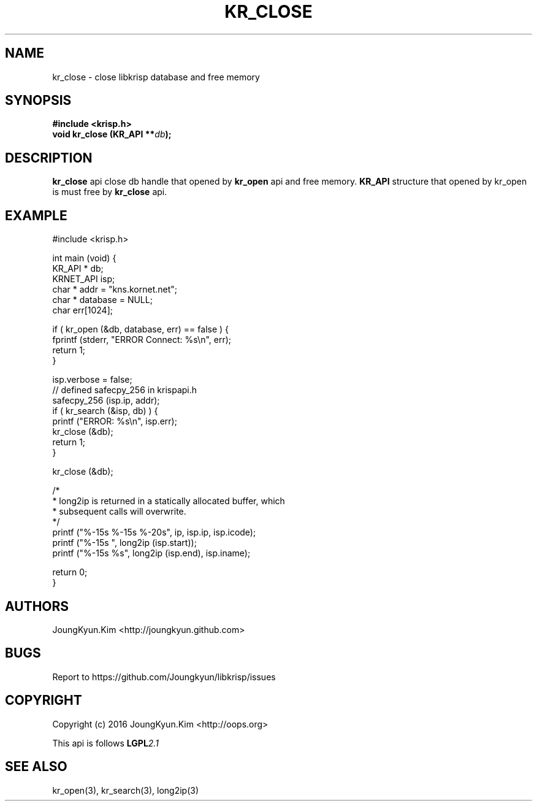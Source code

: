 .TH KR_CLOSE 3 "11 Jul 2016"

.SH NAME
kr_close \- close libkrisp database and free memory
.SH SYNOPSIS
.BI "#include <krisp.h>"
.br
.BI "void kr_close (KR_API **" db ");"

.SH DESCRIPTION
.BI kr_close
api close db handle that opened by
.BI kr_open
api and free memory.
.BI KR_API
structure that opened by kr_open is must free by
.BI kr_close
api.
.PP

.SH EXAMPLE
.nf
#include <krisp.h>

int main (void) {
    KR_API * db;
    KRNET_API isp;
    char * addr = "kns.kornet.net";
    char * database = NULL;
    char err[1024];

    if ( kr_open (&db, database, err) == false ) {
        fprintf (stderr, "ERROR Connect: %s\\n", err);
        return 1;
    }

    isp.verbose = false;
    // defined safecpy_256 in krispapi.h
    safecpy_256 (isp.ip, addr);
    if ( kr_search (&isp, db) ) {
        printf ("ERROR: %s\\n", isp.err);
        kr_close (&db);
        return 1;
    }

    kr_close (&db);

    /*
     * long2ip is returned in a statically allocated buffer, which
     * subsequent calls will overwrite.
     */
    printf ("%-15s %-15s %-20s", ip, isp.ip, isp.icode);
    printf ("%-15s ", long2ip (isp.start));
    printf ("%-15s %s", long2ip (isp.end), isp.iname);

    return 0;
}
.fi

.SH AUTHORS
JoungKyun.Kim <http://joungkyun.github.com>

.SH BUGS
Report to https://github.com/Joungkyun/libkrisp/issues

.SH COPYRIGHT
Copyright (c) 2016 JoungKyun.Kim <http://oops.org>

This api is follows
.BI LGPL 2.1

.SH "SEE ALSO"
kr_open(3), kr_search(3), long2ip(3)
